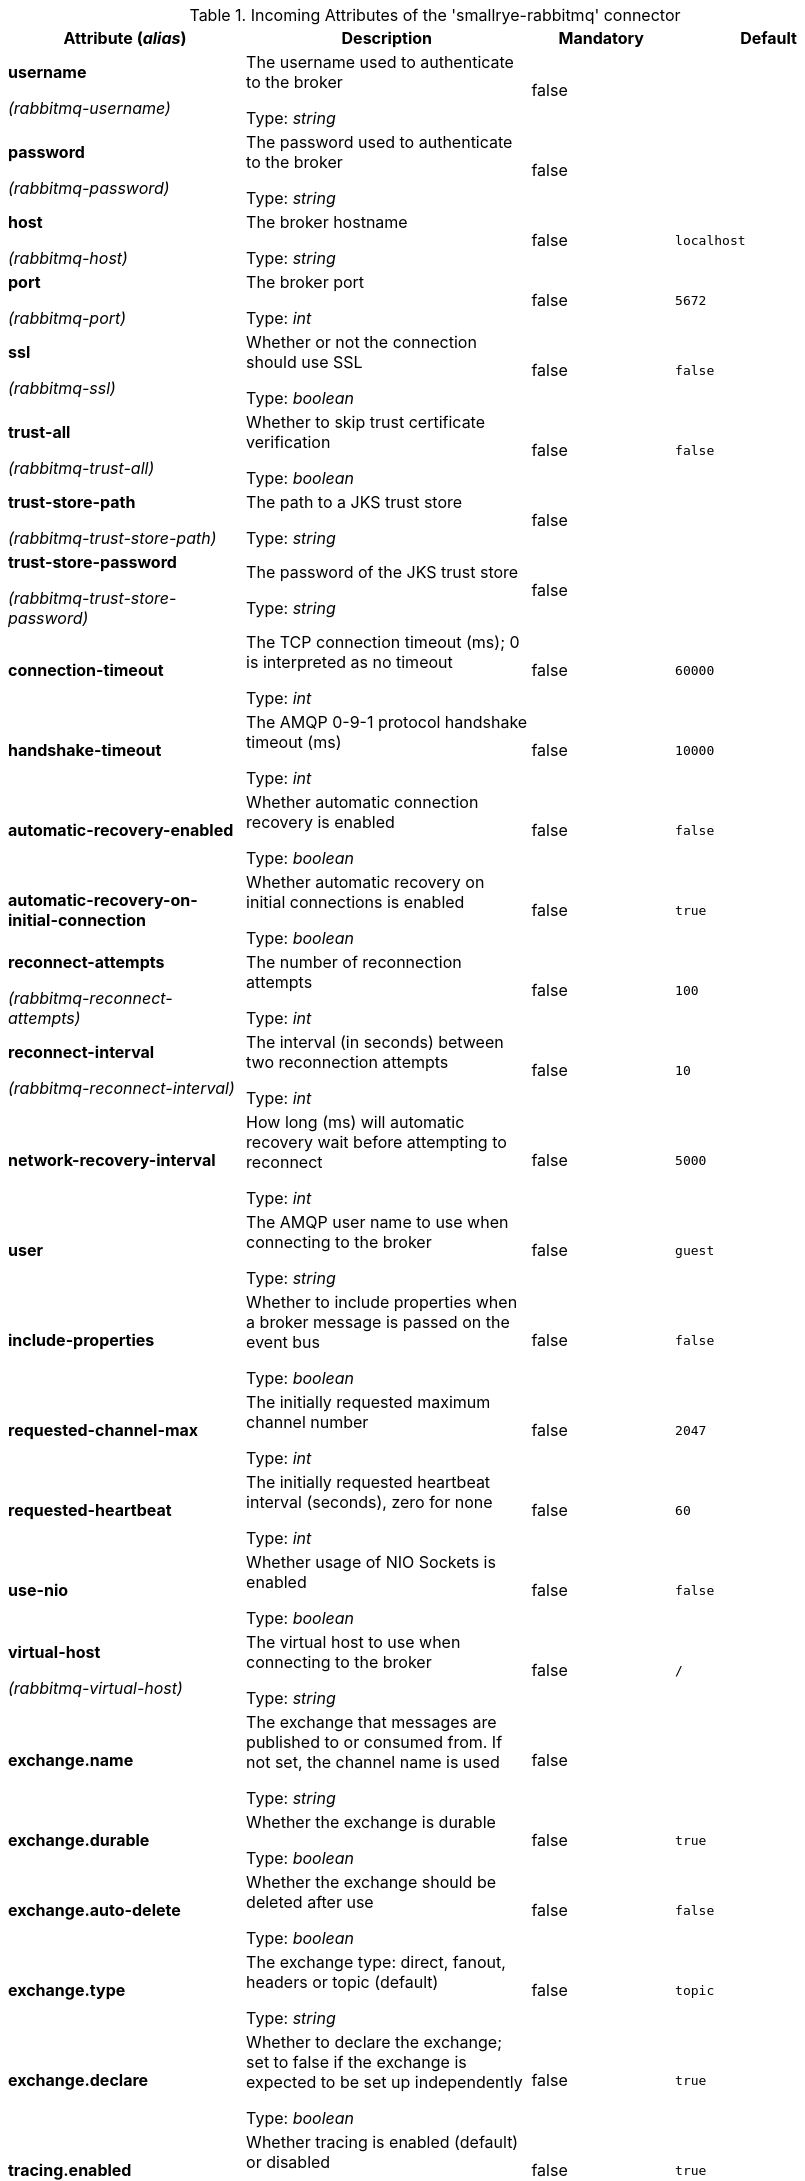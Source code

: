 .Incoming Attributes of the 'smallrye-rabbitmq' connector
[cols="25, 30, 15, 20",options="header"]
|===
|Attribute (_alias_) | Description | Mandatory | Default

| [.no-hyphens]#*username*#

[.no-hyphens]#_(rabbitmq-username)_# | The username used to authenticate to the broker

Type: _string_ | false | 

| [.no-hyphens]#*password*#

[.no-hyphens]#_(rabbitmq-password)_# | The password used to authenticate to the broker

Type: _string_ | false | 

| [.no-hyphens]#*host*#

[.no-hyphens]#_(rabbitmq-host)_# | The broker hostname

Type: _string_ | false | `localhost`

| [.no-hyphens]#*port*#

[.no-hyphens]#_(rabbitmq-port)_# | The broker port

Type: _int_ | false | `5672`

| [.no-hyphens]#*ssl*#

[.no-hyphens]#_(rabbitmq-ssl)_# | Whether or not the connection should use SSL

Type: _boolean_ | false | `false`

| [.no-hyphens]#*trust-all*#

[.no-hyphens]#_(rabbitmq-trust-all)_# | Whether to skip trust certificate verification

Type: _boolean_ | false | `false`

| [.no-hyphens]#*trust-store-path*#

[.no-hyphens]#_(rabbitmq-trust-store-path)_# | The path to a JKS trust store

Type: _string_ | false | 

| [.no-hyphens]#*trust-store-password*#

[.no-hyphens]#_(rabbitmq-trust-store-password)_# | The password of the JKS trust store

Type: _string_ | false | 

| [.no-hyphens]#*connection-timeout*# | The TCP connection timeout (ms); 0 is interpreted as no timeout

Type: _int_ | false | `60000`

| [.no-hyphens]#*handshake-timeout*# | The AMQP 0-9-1 protocol handshake timeout (ms)

Type: _int_ | false | `10000`

| [.no-hyphens]#*automatic-recovery-enabled*# | Whether automatic connection recovery is enabled

Type: _boolean_ | false | `false`

| [.no-hyphens]#*automatic-recovery-on-initial-connection*# | Whether automatic recovery on initial connections is enabled

Type: _boolean_ | false | `true`

| [.no-hyphens]#*reconnect-attempts*#

[.no-hyphens]#_(rabbitmq-reconnect-attempts)_# | The number of reconnection attempts

Type: _int_ | false | `100`

| [.no-hyphens]#*reconnect-interval*#

[.no-hyphens]#_(rabbitmq-reconnect-interval)_# | The interval (in seconds) between two reconnection attempts

Type: _int_ | false | `10`

| [.no-hyphens]#*network-recovery-interval*# | How long (ms) will automatic recovery wait before attempting to reconnect

Type: _int_ | false | `5000`

| [.no-hyphens]#*user*# | The AMQP user name to use when connecting to the broker

Type: _string_ | false | `guest`

| [.no-hyphens]#*include-properties*# | Whether to include properties when a broker message is passed on the event bus

Type: _boolean_ | false | `false`

| [.no-hyphens]#*requested-channel-max*# | The initially requested maximum channel number

Type: _int_ | false | `2047`

| [.no-hyphens]#*requested-heartbeat*# | The initially requested heartbeat interval (seconds), zero for none

Type: _int_ | false | `60`

| [.no-hyphens]#*use-nio*# | Whether usage of NIO Sockets is enabled

Type: _boolean_ | false | `false`

| [.no-hyphens]#*virtual-host*#

[.no-hyphens]#_(rabbitmq-virtual-host)_# | The virtual host to use when connecting to the broker

Type: _string_ | false | `/`

| [.no-hyphens]#*exchange.name*# | The exchange that messages are published to or consumed from. If not set, the channel name is used

Type: _string_ | false | 

| [.no-hyphens]#*exchange.durable*# | Whether the exchange is durable

Type: _boolean_ | false | `true`

| [.no-hyphens]#*exchange.auto-delete*# | Whether the exchange should be deleted after use

Type: _boolean_ | false | `false`

| [.no-hyphens]#*exchange.type*# | The exchange type: direct, fanout, headers or topic (default)

Type: _string_ | false | `topic`

| [.no-hyphens]#*exchange.declare*# | Whether to declare the exchange; set to false if the exchange is expected to be set up independently

Type: _boolean_ | false | `true`

| [.no-hyphens]#*tracing.enabled*# | Whether tracing is enabled (default) or disabled

Type: _boolean_ | false | `true`

| [.no-hyphens]#*tracing.attribute-headers*# | A comma-separated list of headers that should be recorded as span attributes. Relevant only if tracing.enabled=true

Type: _string_ | false | ``

| [.no-hyphens]#*queue.name*# | The queue from which messages are consumed.

Type: _string_ | true | 

| [.no-hyphens]#*queue.durable*# | Whether the queue is durable

Type: _boolean_ | false | `true`

| [.no-hyphens]#*queue.exclusive*# | Whether the queue is for exclusive use

Type: _boolean_ | false | `false`

| [.no-hyphens]#*queue.auto-delete*# | Whether the queue should be deleted after use

Type: _boolean_ | false | `false`

| [.no-hyphens]#*queue.declare*# | Whether to declare the queue and binding; set to false if these are expected to be set up independently

Type: _boolean_ | false | `true`

| [.no-hyphens]#*queue.ttl*# | If specified, the time (ms) for which a message can remain in the queue undelivered before it is dead

Type: _long_ | false | 

| [.no-hyphens]#*max-incoming-internal-queue-size*# | The maximum size of the incoming internal queue

Type: _int_ | false | 

| [.no-hyphens]#*auto-bind-dlq*# | Whether to automatically declare the DLQ and bind it to the binder DLX

Type: _boolean_ | false | `false`

| [.no-hyphens]#*dead-letter-queue-name*# | The name of the DLQ; if not supplied will default to the queue name with '.dlq' appended

Type: _string_ | false | 

| [.no-hyphens]#*dead-letter-exchange*# | A DLX to assign to the queue. Relevant only if auto-bind-dlq is true

Type: _string_ | false | `DLX`

| [.no-hyphens]#*dead-letter-exchange-type*# | The type of the DLX to assign to the queue. Relevant only if auto-bind-dlq is true

Type: _string_ | false | `direct`

| [.no-hyphens]#*dead-letter-routing-key*# | A dead letter routing key to assign to the queue; if not supplied will default to the queue name

Type: _string_ | false | 

| [.no-hyphens]#*dlx.declare*# | Whether to declare the dead letter exchange binding. Relevant only if auto-bind-dlq is true; set to false if these are expected to be set up independently

Type: _boolean_ | false | `false`

| [.no-hyphens]#*failure-strategy*# | The failure strategy to apply when a RabbitMQ message is nacked. Accepted values are `fail`, `accept`, `reject` (default)

Type: _string_ | false | `reject`

| [.no-hyphens]#*broadcast*# | Whether the received RabbitMQ messages must be dispatched to multiple _subscribers_

Type: _boolean_ | false | `false`

| [.no-hyphens]#*auto-acknowledgement*# | Whether the received RabbitMQ messages must be acknowledged when received; if true then delivery constitutes acknowledgement

Type: _boolean_ | false | `false`

| [.no-hyphens]#*keep-most-recent*# | Whether to discard old messages instead of recent ones

Type: _boolean_ | false | `false`

| [.no-hyphens]#*routing-keys*# | A comma-separated list of routing keys to bind the queue to the exchange

Type: _string_ | false | `#`

|===
